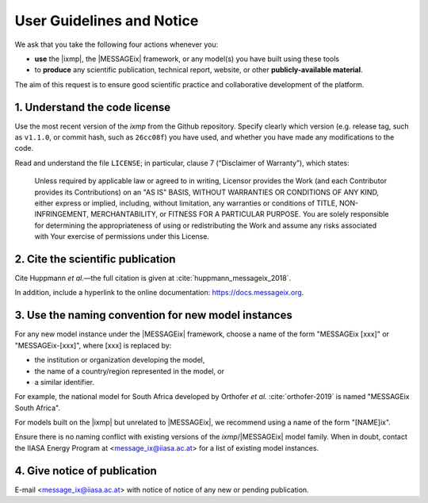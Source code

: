 User Guidelines and Notice
==========================

We ask that you take the following four actions whenever you:

- **use** the |ixmp|, the |MESSAGEix| framework, or any model(s) you have built using these tools
- to **produce** any scientific publication, technical report, website, or other **publicly-available material**.

The aim of this request is to ensure good scientific practice and collaborative development of the platform.

1. Understand the code license
------------------------------

Use the most recent version of the *ixmp* from the Github repository.
Specify clearly which version (e.g. release tag, such as ``v1.1.0``, or commit hash, such as ``26cc08f``) you have used, and whether you have made any modifications to the code.

Read and understand the file ``LICENSE``; in particular, clause 7 (“Disclaimer of Warranty”), which states:

    Unless required by applicable law or agreed to in writing, Licensor provides the Work (and each Contributor provides its Contributions) on an "AS IS" BASIS, WITHOUT WARRANTIES OR CONDITIONS OF ANY KIND, either express or implied, including, without limitation, any warranties or conditions of TITLE, NON-INFRINGEMENT, MERCHANTABILITY, or FITNESS FOR A PARTICULAR PURPOSE. You are solely responsible for determining the appropriateness of using or redistributing the Work and assume any risks associated with Your exercise of permissions under this License.


2. Cite the scientific publication
----------------------------------

Cite Huppmann *et al.*—the full citation is given at :cite:`huppmann_messageix_2018`.

In addition, include a hyperlink to the online documentation: https://docs.messageix.org.


3. Use the naming convention for new model instances
----------------------------------------------------

For any new model instance under the |MESSAGEix| framework, choose a name of
the form "MESSAGEix [xxx]" or "MESSAGEix-[xxx]", where [xxx] is replaced by:

- the institution or organization developing the model,
- the name of a country/region represented in the model, or
- a similar identifier.

For example, the national model for South Africa developed by Orthofer *et al.* :cite:`orthofer-2019` is named "MESSAGEix South Africa".

For models built on the |ixmp| but unrelated to |MESSAGEix|, we recommend using a name of the form "[NAME]ix".

Ensure there is no naming conflict with existing versions of the *ixmp*/|MESSAGEix| model family.
When in doubt, contact the IIASA Energy Program at <message_ix@iiasa.ac.at> for a list of existing model instances.


4. Give notice of publication
-----------------------------

E-mail <message_ix@iiasa.ac.at> with notice of notice of any new or pending publication.
